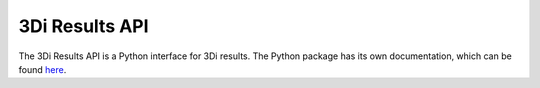 3Di Results API
================

The 3Di Results API is a Python interface for 3Di results. The Python package has its own documentation, which can be found `here <https://threedigrid.readthedocs.io/en/latest/>`_.

.. VRAAG: Leendert kan jij dit uitbreiden?